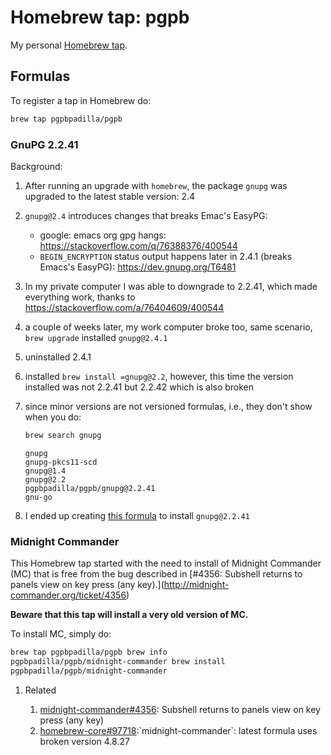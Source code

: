 #+PROPERTY: header-args:bash  :results verbatim

* Homebrew tap: pgpb


  My personal [[https://docs.brew.sh/How-to-Create-and-Maintain-a-Tap][Homebrew tap]].


** Formulas

   To register a tap in Homebrew do:

   #+begin_src bash :results verbatim
     brew tap pgpbpadilla/pgpb 
   #+end_src

   #+RESULTS:

*** GnuPG 2.2.41

    Background:
    
    1. After running an upgrade with =homebrew=, the package =gnupg=
       was upgraded to the latest stable version: 2.4
    2. =gnupg@2.4= introduces changes that breaks Emac's EasyPG:
       - google: emacs org gpg hangs:
         https://stackoverflow.com/q/76388376/400544 
       - =BEGIN_ENCRYPTION= status output happens later in 2.4.1 (breaks
         Emacs's EasyPG): https://dev.gnupg.org/T6481
    3. In my private computer I was able to downgrade to 2.2.41, which
       made everything work, thanks to
       https://stackoverflow.com/a/76404609/400544
    4. a couple of weeks later, my work computer broke too, same
       scenario, =brew upgrade= installed =gnupg@2.4.1=
    5. uninstalled 2.4.1
    6. installed =brew install =gnupg@2.2=, however, this time the
       version installed was not 2.2.41 but 2.2.42 which is also
       broken
    7. since minor versions are not versioned formulas, i.e., they
       don't show when you do:
       #+begin_src bash 
         brew search gnupg
       #+end_src

       #+RESULTS:
       : gnupg
       : gnupg-pkcs11-scd
       : gnupg@1.4
       : gnupg@2.2
       : pgpbpadilla/pgpb/gnupg@2.2.41
       : gnu-go
    8. I ended up creating [[file:Formula/gnupg@2.2.41.rb][this formula]] to install =gnupg@2.2.41=
       
       

*** Midnight Commander
    
    This Homebrew tap started with the need to install of Midnight
    Commander (MC) that is free from the bug described in [#4356: Subshell
    returns to panels view on key press (any
    key).](http://midnight-commander.org/ticket/4356)

    **Beware that this tap will install a very old version of MC.**

    To install MC, simply do:

    #+begin_src bash
      brew tap pgpbpadilla/pgpb brew info
      pgpbpadilla/pgpb/midnight-commander brew install
      pgpbpadilla/pgpb/midnight-commander
    #+end_src
    

**** Related

    1) [[http://midnight-commander.org/ticket/4356][midnight-commander#4356]]: Subshell returns to panels view on key
       press (any key) 
    2) [[https://github.com/Homebrew/homebrew-core/issues/97718][homebrew-core#97718]]:`midnight-commander`: latest formula uses
       broken version 4.8.27 
